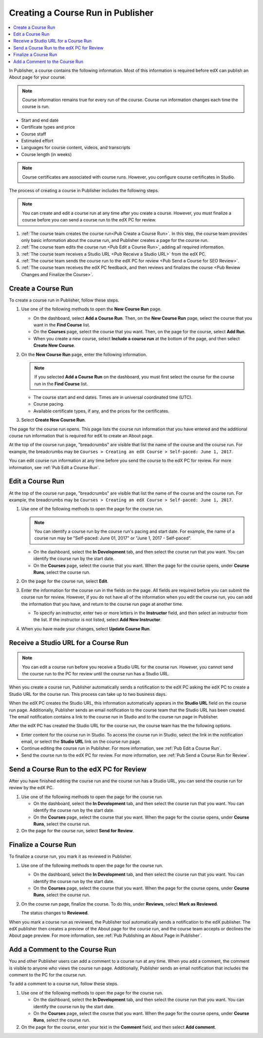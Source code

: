 .. _Pub Creating a Course Run in Publisher:

##################################
Creating a Course Run in Publisher
##################################

.. contents::
  :local:
  :depth: 1

In Publisher, a course contains the following information. Most of this
information is required before edX can publish an About page for your course.

.. note::
 Course information remains true for every run of the course. Course run
 information changes each time the course is run.

* Start and end date
* Certificate types and price
* Course staff
* Estimated effort
* Languages for course content, videos, and transcripts
* Course length (in weeks)

.. note::
 Course certificates are associated with course runs. However, you configure
 course certificates in Studio.

The process of creating a course in Publisher includes the following steps.

.. note::
 You can create and edit a course run at any time after you create a course.
 However, you must finalize a course before you can send a course run to the
 edX PC for review.

#. :ref:`The course team creates the course run<Pub Create a Course Run>`. In
   this step, the course team provides only basic information about the course
   run, and Publisher creates a page for the course run.
#. :ref:`The course team edits the course run <Pub Edit a Course Run>`, adding
   all required information.
#. :ref:`The course team receives a Studio URL <Pub Receive a Studio URL>` from
   the edX PC.
#. :ref:`The course team sends the course run to the edX PC for review <Pub
   Send a Course for SEO Review>`.
#. :ref:`The course team receives the edX PC feedback, and then reviews and
   finalizes the course <Pub Review Changes and Finalize the Course>`.

.. _Pub Create a Course Run:

*******************
Create a Course Run
*******************

To create a course run in Publisher, follow these steps.

#. Use one of the following methods to open the **New Course Run** page.

   * On the dashboard, select **Add a Course Run**. Then, on the **New Course
     Run** page, select the course that you want in the **Find Course** list.
   * On the **Courses** page, select the course that you want. Then, on the
     page for the course, select **Add Run**.
   * When you create a new course, select **Include a course run** at the
     bottom of the page, and then select **Create New Course**.

#. On the **New Course Run** page, enter the following information.

   .. note::
    If you selected **Add a Course Run** on the dashboard, you must first
    select the course for the course run in the **Find Course** list.

   * The course start and end dates. Times are in universal coordinated time
     (UTC).
   * Course pacing.
   * Available certificate types, if any, and the prices for the certificates.

#. Select **Create New Course Run**.

The page for the course run opens. This page lists the course run information
that you have entered and the additional course run information that is
required for edX to create an About page.

At the top of the course run page, "breadcrumbs" are visible that list the name
of the course and the course run. For example, the breadcrumbs may be ``Courses
> Creating an edX Course > Self-paced: June 1, 2017``.

You can edit course run information at any time before you send the course to
the edX PC for review. For more information, see :ref:`Pub Edit a Course Run`.

.. _Pub Edit a Course Run:

*******************
Edit a Course Run
*******************

At the top of the course run page, "breadcrumbs" are visible that list the name
of the course and the course run. For example, the breadcrumbs may be ``Courses
> Creating an edX Course > Self-paced: June 1, 2017``.

#. Use one of the following methods to open the page for the course run.

   .. note::
    You can identify a course run by the course run's pacing and start date.
    For example, the name of a course run may be "Self-paced: June 01, 2017" or
    "June 1, 2017 - Self-paced".

   * On the dashboard, select the **In Development** tab, and then select the
     course run that you want. You can identify the course run by the start
     date.
   * On the **Courses** page, select the course that you want. When the page
     for the course opens, under **Course Runs**, select the course run.

#. On the page for the course run, select **Edit**.

#. Enter the information for the course run in the fields on the page. All
   fields are required before you can submit the course run for review.
   However, if you do not have all of the information when you edit the course
   run, you can add the information that you have, and return to the course run
   page at another time.

   * To specify an instructor, enter two or more letters in the **Instructor**
     field, and then select an instructor from the list. If the instructor is
     not listed, select **Add New Instructor**.

#. When you have made your changes, select **Update Course Run**.

.. _Pub Receive a Studio URL:

**************************************
Receive a Studio URL for a Course Run
**************************************

.. note::
 You can edit a course run before you receive a Studio URL for the course run.
 However, you cannot send the course run to the PC for review until the course
 run has a Studio URL.

When you create a course run, Publisher automatically sends a notification to
the edX PC asking the edX PC to create a Studio URL for the course run. This
process can take up to two business days.

When the edX PC creates the Studio URL, this information automatically appears
in the **Studio URL** field on the course run page. Additionally, Publisher
sends an email notification to the course team that the Studio URL has been
created. The email notification contains a link to the course run in Studio and
to the course run page in Publisher.

After the edX PC has created the Studio URL for the course run, the course team
has the the following options.

* Enter content for the course run in Studio. To access the course run in
  Studio, select the link in the notification email, or select the **Studio
  URL** link on the course run page.
* Continue editing the course run in Publisher. For more information, see
  :ref:`Pub Edit a Course Run`.
* Send the course run to the edX PC for review. For more information, see
  :ref:`Pub Send a Course Run for Review`.


.. _Pub Send a Course Run for Review:

********************************************
Send a Course Run to the edX PC for Review
********************************************

After you have finished editing the course run and the course run has a Studio
URL, you can send the course run for review by the edX PC.

#. Use one of the following methods to open the page for the course run.

   * On the dashboard, select the **In Development** tab, and then select the
     course run that you want. You can identify the course run by the start
     date.
   * On the **Courses** page, select the course that you want. When the page
     for the course opens, under **Course Runs**, select the course run.

#. On the page for the course run, select **Send for Review**.

.. _Pub Finalize a Course Run:

*********************
Finalize a Course Run
*********************

To finalize a course run, you mark it as reviewed in Publisher.

#. Use one of the following methods to open the page for the course run.

   * On the dashboard, select the **In Development** tab, and then select the
     course run that you want. You can identify the course run by the start
     date.
   * On the **Courses** page, select the course that you want. When the page
     for the course opens, under **Course Runs**, select the course run.

#. On the course run page, finalize the course. To do this, under **Reviews**,
   select **Mark as Reviewed**.

   The status changes to **Reviewed**.

When you mark a course run as reviewed, the Publisher tool automatically sends
a notification to the edX publisher. The edX publisher then creates a preview
of the About page for the course run, and the course team accepts or declines
the About page preview. For more information, see :ref:`Pub Publishing an About
Page in Publisher`.

.. _Pub Add a Comment to the Course Run:

********************************
Add a Comment to the Course Run
********************************

You and other Publisher users can add a comment to a course run at any time.
When you add a comment, the comment is visible to anyone who views the course
run page. Additionally, Publisher sends an email notification that includes the
comment to the PC for the course run.

To add a comment to a course run, follow these steps.

#. Use one of the following methods to open the page for the course run.

   * On the dashboard, select the **In Development** tab, and then select the
     course run that you want. You can identify the course run by the start
     date.
   * On the **Courses** page, select the course that you want. When the page
     for the course opens, under **Course Runs**, select the course run.

#. On the page for the course, enter your text in the **Comment** field, and
   then select **Add comment**.


